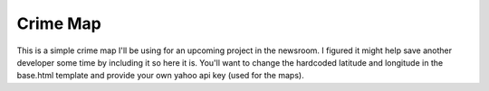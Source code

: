 Crime Map
==========
This is a simple crime map I'll be using for an upcoming project in the
newsroom. I figured it might help save another developer some time by including
it so here it is. You'll want to change the hardcoded latitude and longitude in
the base.html template and provide your own yahoo api key (used for the maps).

